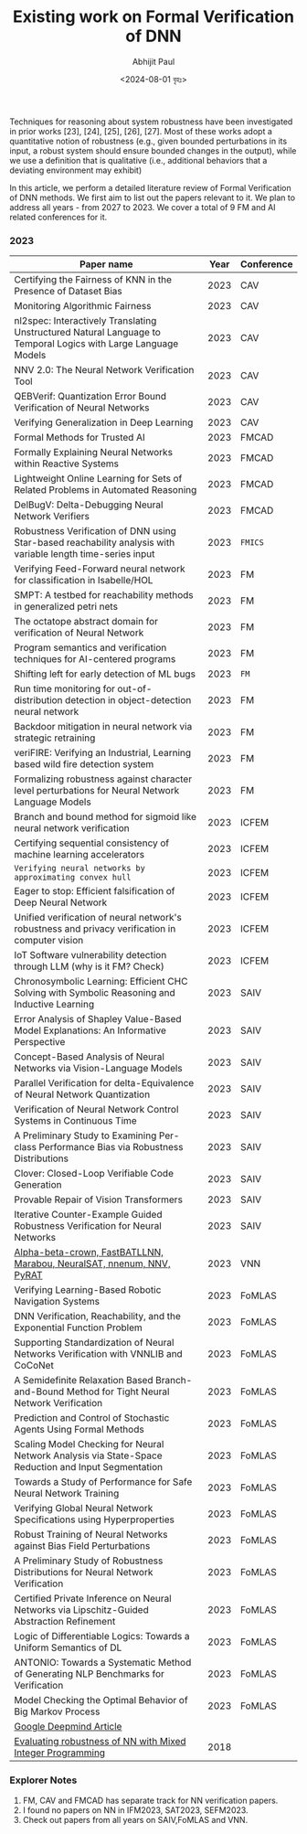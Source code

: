 #+TITLE: Existing work on Formal Verification of DNN
#+AUTHOR: Abhijit Paul
#+DATE: <2024-08-01 বৃহঃ>

Techniques for reasoning about system robustness have been investigated in prior works [23], [24], [25], [26], [27]. Most
of these works adopt a quantitative notion of robustness (e.g.,
given bounded perturbations in its input, a robust system
should ensure bounded changes in the output), while we use
a definition that is qualitative (i.e., additional behaviors that
a deviating environment may exhibit)

In this article, we perform a detailed literature review of Formal Verification of DNN methods. We first aim to list out the papers relevant to it. We plan to address all years - from 2027 to 2023. We cover a total of 9 FM and AI related conferences for it.

*** 2023
| Paper name                                                                                                     | Year | Conference |
|----------------------------------------------------------------------------------------------------------------+------+------------|
| Certifying the Fairness of KNN in the Presence of Dataset Bias                                                 | 2023 | CAV        |
| Monitoring Algorithmic Fairness                                                                                | 2023 | CAV        |
| nl2spec: Interactively Translating Unstructured Natural Language to Temporal Logics with Large Language Models | 2023 | CAV        |
| NNV 2.0: The Neural Network Verification Tool                                                                  | 2023 | CAV        |
| QEBVerif: Quantization Error Bound Verification of Neural Networks                                             | 2023 | CAV        |
| Verifying Generalization in Deep Learning                                                                      | 2023 | CAV        |
| Formal Methods for Trusted AI                                                                                  | 2023 | FMCAD      |
| Formally Explaining Neural Networks within Reactive Systems                                                    | 2023 | FMCAD      |
| Lightweight Online Learning for Sets of Related Problems in Automated Reasoning                                | 2023 | FMCAD      |
| DelBugV: Delta-Debugging Neural Network Verifiers                                                              | 2023 | FMCAD      |
| Robustness Verification of DNN using Star-based reachability analysis with variable length time-series input   | 2023 | ~FMICS~    |
| Verifying Feed-Forward neural network for classification in Isabelle/HOL                                       | 2023 | FM         |
| SMPT: A testbed for reachability methods in generalized petri nets                                             | 2023 | FM         |
| The octatope abstract domain for verification of Neural Network                                                | 2023 | FM         |
| Program semantics and verification techniques for AI-centered programs                                         | 2023 | FM         |
| Shifting left for early detection of ML bugs                                                                   | 2023 | ~FM~       |
| Run time monitoring for out-of-distribution detection in object-detection neural network                       | 2023 | FM         |
| Backdoor mitigation in neural network via strategic retraining                                                 | 2023 | FM         |
| veriFIRE: Verifying an Industrial, Learning based wild fire detection system                                   | 2023 | FM         |
| Formalizing robustness against character level perturbations for Neural Network Language Models                | 2023 | FM         |
| Branch and bound method for sigmoid like neural network verification                                           | 2023 | ICFEM      |
| Certifying sequential consistency of machine learning accelerators                                             | 2023 | ICFEM      |
| ~Verifying neural networks by approximating convex hull~                                                       | 2023 | ICFEM      |
| Eager to stop: Efficient falsification of Deep Neural Network                                                  | 2023 | ICFEM      |
| Unified verification of neural network's robustness and privacy verification in computer vision                | 2023 | ICFEM      |
| IoT Software vulnerability detection through LLM (why is it FM? Check)                                         | 2023 | ICFEM      |
| Chronosymbolic Learning: Efficient CHC Solving with Symbolic Reasoning and Inductive Learning                  | 2023 | SAIV       |
| Error Analysis of Shapley Value-Based Model Explanations: An Informative Perspective                           | 2023 | SAIV       |
| Concept-Based Analysis of Neural Networks via Vision-Language Models                                           | 2023 | SAIV       |
| Parallel Verification for delta-Equivalence of Neural Network Quantization                                     | 2023 | SAIV       |
| Verification of Neural Network Control Systems in Continuous Time                                              | 2023 | SAIV       |
| A Preliminary Study to Examining Per-class Performance Bias via Robustness Distributions                       | 2023 | SAIV       |
| Clover: Closed-Loop Verifiable Code Generation                                                                 | 2023 | SAIV       |
| Provable Repair of Vision Transformers                                                                         | 2023 | SAIV       |
| Iterative Counter-Example Guided Robustness Verification for Neural Networks                                   | 2023 | SAIV       |
| [[https://arxiv.org/pdf/2312.16760][Alpha-beta-crown, FastBATLLNN, Marabou, NeuralSAT, nnenum, NNV, PyRAT]]                                          | 2023 | VNN        |
| Verifying Learning-Based Robotic Navigation Systems                                                            | 2023 | FoMLAS     |
| ​DNN Verification, Reachability, and the Exponential Function Problem                                           | 2023 | FoMLAS     |
| Supporting Standardization of Neural Networks Verification with VNNLIB and CoCoNet​                             | 2023 | FoMLAS     |
| A Semidefinite Relaxation Based Branch-and-Bound Method for Tight Neural Network Verification                  | 2023 | FoMLAS     |
| Prediction and Control of Stochastic Agents Using Formal Methods                                               | 2023 | FoMLAS     |
| Scaling Model Checking for Neural Network Analysis via State-Space Reduction and Input Segmentation            | 2023 | FoMLAS     |
| Towards a Study of Performance for Safe Neural Network Training                                                | 2023 | FoMLAS     |
| Verifying Global Neural Network Specifications using Hyperproperties                                           | 2023 | FoMLAS     |
| Robust Training of Neural Networks against Bias Field Perturbations                                            | 2023 | FoMLAS     |
| A Preliminary Study of Robustness Distributions for Neural Network Verification                                | 2023 | FoMLAS     |
| Certified Private Inference on Neural Networks via Lipschitz-Guided Abstraction Refinement                     | 2023 | FoMLAS     |
| Logic of Differentiable Logics: Towards a Uniform Semantics of DL                                              | 2023 | FoMLAS     |
| ANTONIO: Towards a Systematic Method of Generating NLP Benchmarks for Verification                             | 2023 | FoMLAS     |
| Model Checking the Optimal Behavior of Big Markov Process                                                      | 2023 | FoMLAS     |
| [[https://deepmindsafetyresearch.medium.com/towards-robust-and-verified-ai-specification-testing-robust-training-and-formal-verification-69bd1bc48bda][Google Deepmind Article]]                                                                                        |      |            |
| [[https://github.com/vtjeng/MIPVerify.jl][Evaluating robustness of NN with Mixed Integer Programming]]                                                     | 2018 |            |



*** Explorer Notes
1. FM, CAV and FMCAD has separate track for NN verification papers.
2. I found no papers on NN in IFM2023, SAT2023, SEFM2023.
3. Check out papers from all years on SAIV,FoMLAS and VNN.
